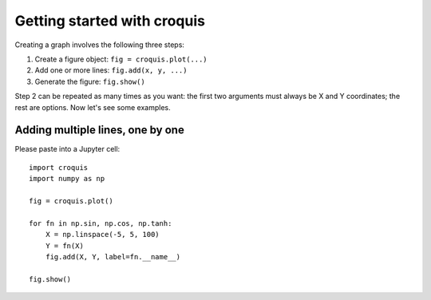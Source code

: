 Getting started with croquis
============================

Creating a graph involves the following three steps:

1. Create a figure object: ``fig = croquis.plot(...)``
2. Add one or more lines: ``fig.add(x, y, ...)``
3. Generate the figure: ``fig.show()``

Step 2 can be repeated as many times as you want: the first two arguments must
always be X and Y coordinates; the rest are options.  Now let's see some
examples.

Adding multiple lines, one by one
---------------------------------

Please paste into a Jupyter cell::

    import croquis
    import numpy as np

    fig = croquis.plot()

    for fn in np.sin, np.cos, np.tanh:
        X = np.linspace(-5, 5, 100)
        Y = fn(X)
        fig.add(X, Y, label=fn.__name__)

    fig.show()

.. image:: images/tutorial1.png

